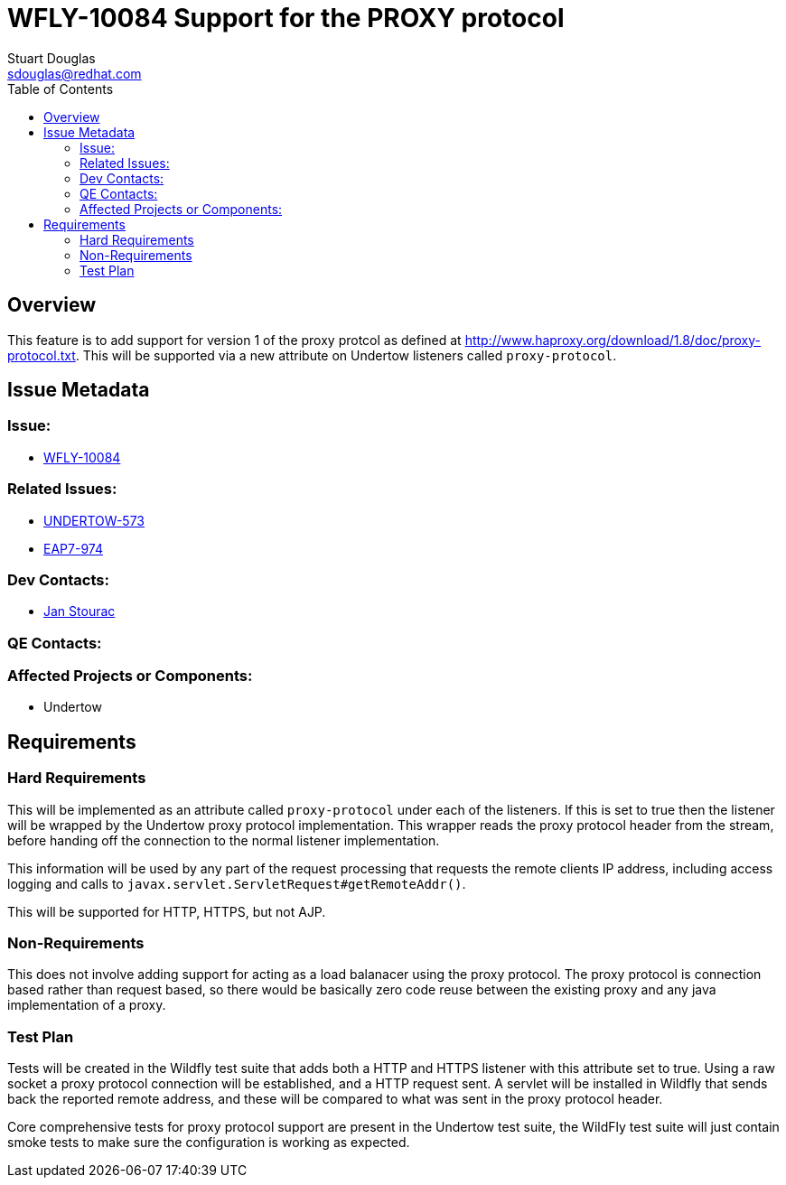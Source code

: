 = WFLY-10084 Support for the PROXY protocol
:author:            Stuart Douglas
:email:             sdouglas@redhat.com
:toc:               left
:icons:             font
:keywords:          comma,separated,tags
:idprefix:
:idseparator:       -
:issue-base-url:    https://issues.jboss.org

== Overview

This feature is to add support for version 1 of the proxy protcol as defined at
http://www.haproxy.org/download/1.8/doc/proxy-protocol.txt. This will be supported via a new attribute on Undertow
listeners called `proxy-protocol`.

== Issue Metadata

=== Issue:

* {issue-base-url}/WFLY-10084[WFLY-10084]

=== Related Issues:

* {issue-base-url}/UNDERTOW-573[UNDERTOW-573]
* {issue-base-url}/EAP7-974[EAP7-974]

=== Dev Contacts:

* mailto:jstourac@redhat.com[Jan Stourac]

=== QE Contacts:

=== Affected Projects or Components:

* Undertow

== Requirements

=== Hard Requirements


This will be implemented as an attribute called `proxy-protocol` under each of the listeners. If this is set to true
then the listener will be wrapped by the Undertow proxy protocol implementation. This wrapper reads the proxy protocol
header from the stream, before handing off the connection to the normal listener implementation.

This information will be used by any part of the request processing that requests the remote clients IP address,
including access logging and calls to `javax.servlet.ServletRequest#getRemoteAddr()`.

This will be supported for HTTP, HTTPS, but not AJP.


=== Non-Requirements

This does not involve adding support for acting as a load balanacer using the proxy protocol. The proxy protocol is
connection based rather than request based, so there would be basically zero code reuse between the existing proxy
and any java implementation of a proxy.

=== Test Plan

Tests will be created in the Wildfly test suite that adds both a HTTP and HTTPS listener with this attribute set to
true. Using a raw socket a proxy protocol connection will be established, and a HTTP request sent. A servlet will be
installed in Wildfly that sends back the reported remote address, and these will be compared to what was sent in the
proxy protocol header.

Core comprehensive tests for proxy protocol support are present in the Undertow test suite, the WildFly test suite
will just contain smoke tests to make sure the configuration is working as expected.

